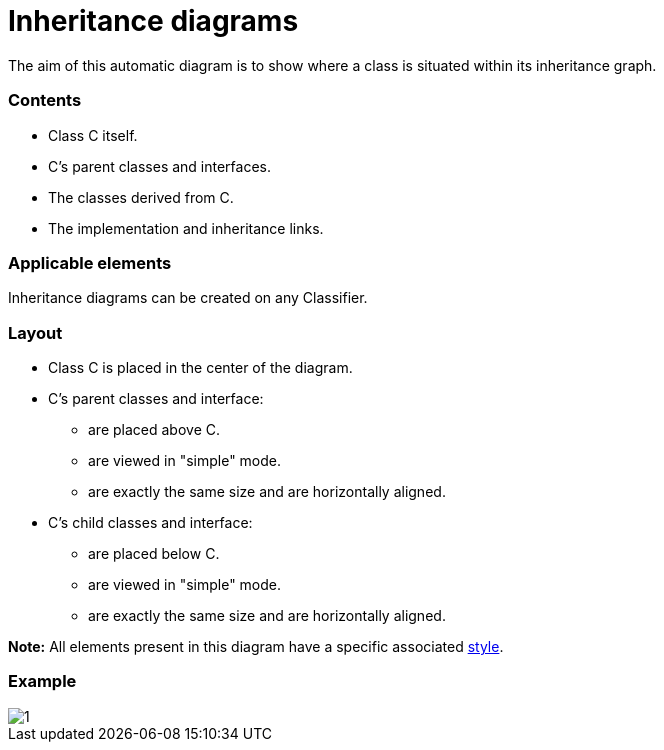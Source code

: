 // Disable all captions for figures.
:!figure-caption:
// Path to the stylesheet files
:stylesdir: .

= Inheritance diagrams

The aim of this automatic diagram is to show where a class is situated within its inheritance graph.

=== Contents

* Class C itself.
* C's parent classes and interfaces.
* The classes derived from C.
* The implementation and inheritance links.

=== Applicable elements

Inheritance diagrams can be created on any Classifier.

=== Layout

* Class C is placed in the center of the diagram.
* C's parent classes and interface:
** are placed above C.
** are viewed in "simple" mode.
** are exactly the same size and are horizontally aligned.
* C's child classes and interface:
** are placed below C.
** are viewed in "simple" mode.
** are exactly the same size and are horizontally aligned.

*Note:* All elements present in this diagram have a specific associated <<Modeler-_modeler_modelio_settings_diagram_styles.adoc#,style>>.


=== Example

image::images/Inheritance_diagram_inheritance_diagram.png[1]



